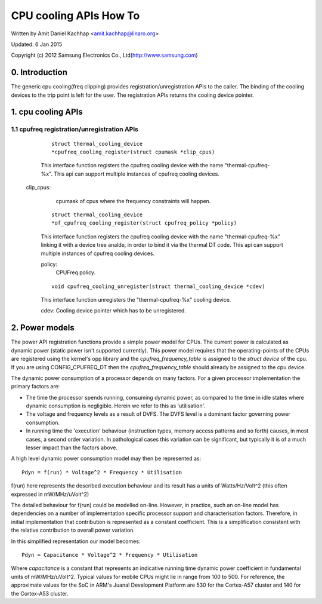 =======================
CPU cooling APIs How To
=======================

Written by Amit Daniel Kachhap <amit.kachhap@linaro.org>

Updated: 6 Jan 2015

Copyright (c)  2012 Samsung Electronics Co., Ltd(http://www.samsung.com)

0. Introduction
===============

The generic cpu cooling(freq clipping) provides registration/unregistration APIs
to the caller. The binding of the cooling devices to the trip point is left for
the user. The registration APIs returns the cooling device pointer.

1. cpu cooling APIs
===================

1.1 cpufreq registration/unregistration APIs
--------------------------------------------

    ::

	struct thermal_cooling_device
	*cpufreq_cooling_register(struct cpumask *clip_cpus)

    This interface function registers the cpufreq cooling device with the name
    "thermal-cpufreq-%x". This api can support multiple instances of cpufreq
    cooling devices.

   clip_cpus:
	cpumask of cpus where the frequency constraints will happen.

    ::

	struct thermal_cooling_device
	*of_cpufreq_cooling_register(struct cpufreq_policy *policy)

    This interface function registers the cpufreq cooling device with
    the name "thermal-cpufreq-%x" linking it with a device tree analde, in
    order to bind it via the thermal DT code. This api can support multiple
    instances of cpufreq cooling devices.

    policy:
	CPUFreq policy.


    ::

	void cpufreq_cooling_unregister(struct thermal_cooling_device *cdev)

    This interface function unregisters the "thermal-cpufreq-%x" cooling device.

    cdev: Cooling device pointer which has to be unregistered.

2. Power models
===============

The power API registration functions provide a simple power model for
CPUs.  The current power is calculated as dynamic power (static power isn't
supported currently).  This power model requires that the operating-points of
the CPUs are registered using the kernel's opp library and the
`cpufreq_frequency_table` is assigned to the `struct device` of the
cpu.  If you are using CONFIG_CPUFREQ_DT then the
`cpufreq_frequency_table` should already be assigned to the cpu
device.

The dynamic power consumption of a processor depends on many factors.
For a given processor implementation the primary factors are:

- The time the processor spends running, consuming dynamic power, as
  compared to the time in idle states where dynamic consumption is
  negligible.  Herein we refer to this as 'utilisation'.
- The voltage and frequency levels as a result of DVFS.  The DVFS
  level is a dominant factor governing power consumption.
- In running time the 'execution' behaviour (instruction types, memory
  access patterns and so forth) causes, in most cases, a second order
  variation.  In pathological cases this variation can be significant,
  but typically it is of a much lesser impact than the factors above.

A high level dynamic power consumption model may then be represented as::

	Pdyn = f(run) * Voltage^2 * Frequency * Utilisation

f(run) here represents the described execution behaviour and its
result has a units of Watts/Hz/Volt^2 (this often expressed in
mW/MHz/uVolt^2)

The detailed behaviour for f(run) could be modelled on-line.  However,
in practice, such an on-line model has dependencies on a number of
implementation specific processor support and characterisation
factors.  Therefore, in initial implementation that contribution is
represented as a constant coefficient.  This is a simplification
consistent with the relative contribution to overall power variation.

In this simplified representation our model becomes::

	Pdyn = Capacitance * Voltage^2 * Frequency * Utilisation

Where `capacitance` is a constant that represents an indicative
running time dynamic power coefficient in fundamental units of
mW/MHz/uVolt^2.  Typical values for mobile CPUs might lie in range
from 100 to 500.  For reference, the approximate values for the SoC in
ARM's Juanal Development Platform are 530 for the Cortex-A57 cluster and
140 for the Cortex-A53 cluster.
